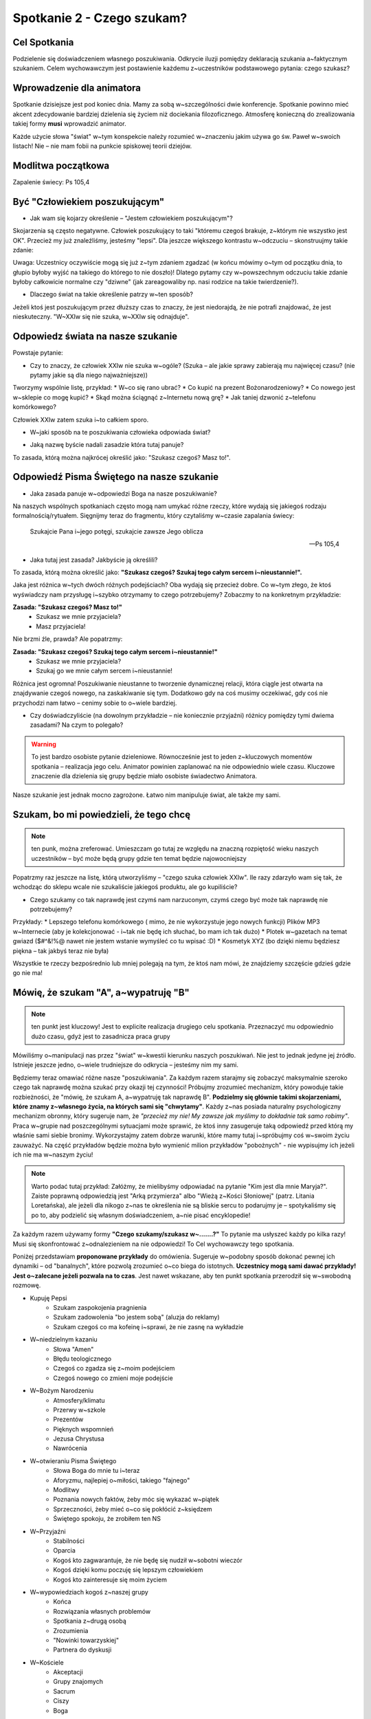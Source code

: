 *******************************************
Spotkanie 2 - Czego szukam?
*******************************************

=====================================
Cel Spotkania
=====================================

Podzielenie się doświadczeniem własnego poszukiwania. Odkrycie iluzji pomiędzy deklaracją szukania a~faktycznym szukaniem. Celem wychowawczym jest postawienie każdemu z~uczestników podstawowego pytania: czego szukasz?

==================================
Wprowadzenie dla animatora
==================================

Spotkanie dzisiejsze jest pod koniec dnia. Mamy za sobą w~szczególności dwie konferencje. Spotkanie powinno mieć akcent zdecydowanie bardziej dzielenia się życiem niż dociekania filozoficznego. Atmosferę konieczną do zrealizowania takiej formy **musi** wprowadzić animator.

Każde użycie słowa "świat" w~tym konspekcie należy rozumieć w~znaczeniu jakim używa go św. Paweł w~swoich listach! Nie – nie mam fobii na punkcie spiskowej teorii dziejów.

==================================
Modlitwa początkowa
==================================

Zapalenie świecy: Ps 105,4

==================================
Być "Człowiekiem poszukującym"
==================================

* Jak wam się kojarzy określenie – "Jestem człowiekiem poszukującym"?

Skojarzenia są często negatywne. Człowiek poszukujący to taki "któremu czegoś brakuje, z~którym nie wszystko jest OK". Przecież my już znaleźliśmy, jesteśmy "lepsi". Dla jeszcze większego kontrastu w~odczuciu – skonstruujmy takie zdanie:

.. centered:: **Człowiek wierzący to człowiek poszukujący**

Uwaga: Uczestnicy oczywiście mogą się już z~tym zdaniem zgadzać (w końcu mówimy o~tym od początku dnia, to głupio byłoby wyjść na takiego do którego to nie doszło)! Dlatego pytamy czy w~powszechnym odczuciu takie zdanie byłoby całkowicie normalne czy "dziwne" (jak zareagowaliby np. nasi rodzice na takie twierdzenie?).

* Dlaczego świat na takie określenie patrzy w~ten sposób?

Jeżeli ktoś jest poszukującym przez dłuższy czas to znaczy, że jest niedorajdą, że nie potrafi znajdować, że jest nieskuteczny. "W~XXIw się nie szuka, w~XXIw się odnajduje".

===================================
Odpowiedz  świata na nasze szukanie
===================================

Powstaje  pytanie:

* Czy to znaczy, że człowiek XXIw nie szuka w~ogóle? (Szuka – ale jakie sprawy zabierają mu najwięcej czasu? (nie pytamy jakie są dla niego najważniejsze))

Tworzymy wspólnie listę, przykład:
* W~co się rano ubrać?
* Co kupić na prezent Bożonarodzeniowy?
* Co nowego jest w~sklepie co mogę kupić?
* Skąd można ściągnąć z~Internetu nową grę?
* Jak taniej dzwonić z~telefonu komórkowego?

Człowiek XXIw zatem szuka i~to całkiem sporo.

* W~jaki sposób na te poszukiwania człowieka odpowiada świat?

.. hlist::
   :columns: 5

   * **NEW!**
   * **Promocja!**
   * **-50%**
   * **2 w~cenie 1**
   * **Rozmowy za darmo**

* Jaką nazwę byście nadali zasadzie która tutaj panuje?

To zasada, którą można najkrócej określić jako: "Szukasz czegoś? Masz to!".

==========================================
Odpowiedź Pisma Świętego na nasze szukanie
==========================================

* Jaka zasada panuje w~odpowiedzi Boga na nasze poszukiwanie?

Na naszych wspólnych spotkaniach często mogą nam umykać różne rzeczy, które wydają się jakiegoś rodzaju formalnością/rytuałem. Sięgnijmy teraz do fragmentu, który czytaliśmy w~czasie zapalania świecy:

   Szukajcie Pana i~jego potęgi, szukajcie zawsze Jego oblicza

   -- Ps 105,4

* Jaka tutaj jest zasada? Jakbyście ją określili?

To zasada, którą można określić jako: **"Szukasz czegoś? Szukaj tego całym sercem i~nieustannie!".**

Jaka jest różnica w~tych dwóch różnych podejściach? Oba wydają się przecież dobre. Co w~tym złego, że ktoś wyświadczy nam przysługę i~szybko otrzymamy to czego potrzebujemy? Zobaczmy to na konkretnym przykładzie:

**Zasada: "Szukasz czegoś? Masz to!"**
   - Szukasz we mnie przyjaciela?
   - Masz przyjaciela!

Nie brzmi źle, prawda? Ale popatrzmy:

**Zasada: "Szukasz czegoś? Szukaj tego całym sercem i~nieustannie!"**
   - Szukasz we mnie przyjaciela?
   - Szukaj go we mnie całym sercem i~nieustannie!

Różnica jest ogromna! Poszukiwanie nieustanne to tworzenie dynamicznej relacji, która ciągle jest otwarta na znajdywanie czegoś nowego, na zaskakiwanie się tym. Dodatkowo gdy na coś musimy oczekiwać, gdy coś nie przychodzi nam łatwo – cenimy sobie to o~wiele bardziej.

* Czy doświadczyliście (na dowolnym przykładzie – nie koniecznie przyjaźni) różnicy pomiędzy tymi dwiema zasadami? Na czym to polegało?

.. warning:: To jest bardzo osobiste pytanie dzieleniowe. Równocześnie jest to jeden z~kluczowych momentów spotkania – realizacja jego celu. Animator powinien zaplanować na nie odpowiednio wiele czasu. Kluczowe znaczenie dla dzielenia się grupy będzie miało osobiste świadectwo Animatora.

Nasze szukanie jest jednak mocno zagrożone. Łatwo nim manipuluje świat, ale także my sami.

==========================================
Szukam, bo mi powiedzieli, że tego chcę
==========================================

.. note:: ten punk, można zreferować. Umieszczam go tutaj ze względu na znaczną rozpiętość wieku naszych uczestników – być może będą grupy gdzie ten temat będzie najowocniejszy

Popatrzmy raz jeszcze na listę, którą utworzyliśmy – "czego szuka człowiek XXIw". Ile razy zdarzyło wam się tak, że wchodząc do sklepu wcale nie szukaliście jakiegoś produktu, ale go kupiliście?

* Czego szukamy co tak naprawdę jest czymś nam narzuconym, czymś czego być może tak naprawdę nie potrzebujemy?

Przykłady:
* Lepszego telefonu komórkowego ( mimo, że nie wykorzystuje jego nowych funkcji) Plików MP3 w~Internecie (aby je kolekcjonować - i~tak nie będę ich słuchać, bo mam ich tak dużo)
* Plotek w~gazetach na temat gwiazd ($#^&!%@ nawet nie jestem wstanie wymyśleć co tu wpisać :D)
* Kosmetyk XYZ (bo dzięki niemu będziesz piękna – tak jakbyś teraz nie była)

Wszystkie te rzeczy bezpośrednio lub mniej polegają na tym, że ktoś nam mówi, że znajdziemy szczęście gdzieś gdzie go nie ma!

==========================================
Mówię, że szukam "A", a~wypatruję "B"
==========================================

.. note:: ten punkt jest kluczowy! Jest to explicite realizacja drugiego celu spotkania. Przeznaczyć mu odpowiednio dużo czasu, gdyż jest to zasadnicza praca grupy

Mówiliśmy o~manipulacji nas przez "świat" w~kwestii kierunku naszych poszukiwań. Nie jest to jednak jedyne jej źródło. Istnieje jeszcze jedno, o~wiele trudniejsze do odkrycia – jesteśmy nim my sami.

Będziemy teraz omawiać różne nasze "poszukiwania". Za każdym razem starajmy się zobaczyć maksymalnie szeroko czego tak naprawdę można szukać przy okazji tej czynności! Próbujmy zrozumieć mechanizm, który powoduje takie rozbieżności, że "mówię, że szukam A, a~wypatruję tak naprawdę B". **Podzielmy się głównie takimi skojarzeniami, które znamy z~własnego życia, na których sami się "chwytamy"**.  Każdy z~nas posiada naturalny psychologiczny mechanizm obronny, który sugeruje nam, że *"przecież my nie! My zawsze jak myślimy to dokładnie tak samo robimy"*. Praca w~grupie nad poszczególnymi sytuacjami może sprawić, że ktoś inny zasugeruje taką odpowiedź przed którą my właśnie sami siebie bronimy. Wykorzystajmy zatem dobrze warunki, które mamy tutaj i~spróbujmy coś w~swoim życiu zauważyć. Na część przykładów będzie można było wymienić milion przykładów
"pobożnych"  - nie wypisujmy ich jeżeli ich nie ma w~naszym życiu!

.. note:: Warto podać tutaj przykład: Załóżmy, że mielibyśmy odpowiadać na pytanie "Kim jest dla mnie Maryja?". Zaiste poprawną odpowiedzią jest "Arką przymierza" albo "Wieżą z~Kości Słoniowej" (patrz. Litania Loretańska), ale jeżeli dla nikogo z~nas te określenia nie są bliskie sercu to podarujmy je – spotykaliśmy się po to, aby podzielić się własnym doświadczeniem, a~nie pisać encyklopedie!

Za każdym razem używamy formy **"Czego szukamy/szukasz w~.......?"** To pytanie ma usłyszeć każdy po kilka razy! Musi się skonfrontować z~odnalezieniem na nie odpowiedzi! To Cel wychowawczy tego spotkania.

Poniżej przedstawiam **proponowane przykłady** do omówienia. Sugeruje w~podobny sposób dokonać pewnej ich dynamiki – od "banalnych", które pozwolą zrozumieć o~co biega do istotnych. **Uczestnicy mogą sami dawać przykłady! Jest o~zalecane jeżeli pozwala na to czas**. Jest nawet wskazane, aby ten punkt spotkania przerodził się w~swobodną rozmowę.

* Kupuję Pepsi
   * Szukam zaspokojenia pragnienia
   * Szukam zadowolenia "bo jestem sobą" (aluzja do reklamy)
   *  Szukam czegoś co ma kofeinę i~sprawi, że nie zasnę na wykładzie
* W~niedzielnym kazaniu
   * Słowa "Amen"
   * Błędu teologicznego
   * Czegoś co zgadza się z~moim podejściem
   * Czegoś nowego co zmieni moje podejście
* W~Bożym Narodzeniu
   * Atmosfery/klimatu
   * Przerwy w~szkole
   * Prezentów
   * Pięknych wspomnień
   * Jezusa Chrystusa
   * Nawrócenia
* W~otwieraniu Pisma Świętego
   * Słowa Boga do mnie tu i~teraz
   * Aforyzmu, najlepiej o~miłości, takiego "fajnego"
   * Modlitwy
   * Poznania nowych faktów, żeby móc się wykazać w~piątek
   * Sprzeczności, żeby mieć o~co się pokłócić z~księdzem
   * Świętego spokoju, że zrobiłem ten NS
* W~Przyjaźni
   * Stabilności
   * Oparcia
   * Kogoś kto zagwarantuje, że nie będę się nudził w~sobotni wieczór
   * Kogoś dzięki komu poczuję się lepszym człowiekiem
   * Kogoś kto zainteresuje się moim życiem
* W~wypowiedziach kogoś z~naszej grupy
   * Końca
   * Rozwiązania własnych problemów
   * Spotkania z~drugą osobą
   * Zrozumienia
   * "Nowinki towarzyskiej"
   * Partnera do dyskusji
* W~Kościele
   * Akceptacji
   * Grupy znajomych
   * Sacrum
   * Ciszy
   * Boga
* W~sobie samym (prawdopodobnie nie omawiać – zostawić ich z~takim pytaniem)

==========================================
Podsumowanie
==========================================

Zadać pytania:

* Czy łatwo wam się odpowiadało na pytanie czego szukasz?

* Czy ktoś zadawał wam te pytanie wcześniej? Kto?

*"To pytanie to początek każdej drogi wiary" (Jan Paweł II)*. Dlatego tyle razy powtarzaliśmy je na tym spotkaniu. Musimy wiedzieć czego naprawdę szukamy. Musimy wiedzieć czego chcemy szukać. Gdy już odkryjemy te dwie sprawy pozostaje nam walczyć o~to, aby między nimi nie było konfliktu, a~jedność. Jedność życia i~myśli. Jest to trudne. Często się nie udaje, sami wiemy najlepiej. Szukamy w~sobie braków, wad, niedoskonałości, czegoś co dzisiaj świat może ulepszyć. Nosimy w~sobie taką wizję szczęścia, której poszukujemy... po drodze omijając to czym jest prawdziwe szczęście.

Przeczytać:

   Polecenie to bowiem, które ja ci dzisiaj daję, nie przekracza twych możliwości i~nie jest poza twoim zasięgiem. Nie jest w~niebiosach, by można było powiedzieć: Któż dla nas wstąpi do nieba i~przyniesie je nam, a~będziemy słuchać i~wypełnimy je. I~nie jest za morzem, aby można było powiedzieć: Któż dla nas uda się za morze i~przyniesie je nam, a~będziemy słuchać i~wypełnimy je. Słowo to bowiem jest bardzo blisko ciebie: w~twych ustach i~w twoim sercu, byś je mógł wypełnić

   -- Pwt 30, 11–14

Aby wypełnić wolę Boga (pełnia szczęścia) nie musimy szukać "nie wiadomo gdzie". Wszystko jest nam dane i~jest bliżej nas niż byśmy myśleli! Jest dosłownie w~nas.

* Czy wierzycie, że "nie trzeba szukać daleko"?

* Czy doświadczyliście czegoś takiego, że szukaliście "daleko" czegoś co było koło was?

==========================================
Zastosowanie
==========================================

Zastosowaniem z~naszego spotkania niech będzie wybranie sobie jednego elementu rekolekcji. Postarajmy się tuż przed jego rozpoczęciem zapytać siebie:

* Jestem tu i~teraz – wezmę zaraz w~czymś udział. Czego w~tym szukam?

==========================================
Modlitwa końcowa
==========================================

Zakończmy to spotkanie modlitwą spontaniczną.  Najpierw niech będzie to modlitwa dziękczynienia za to ze jesteśmy **"poszukującymi" Boga i~,poszukiwanymi" przez Boga**. Jeżeli czas pozwoli to później modlitwa prośby w~której poprosimy Ducha Świętego o~prowadzenie w~naszym poszukiwaniu.
